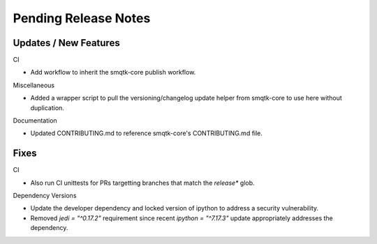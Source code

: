 Pending Release Notes
=====================

Updates / New Features
----------------------

CI

* Add workflow to inherit the smqtk-core publish workflow.

Miscellaneous

* Added a wrapper script to pull the versioning/changelog update helper from
  smqtk-core to use here without duplication.

Documentation

* Updated CONTRIBUTING.md to reference smqtk-core's CONTRIBUTING.md file.

Fixes
-----

CI

* Also run CI unittests for PRs targetting branches that match the `release*`
  glob.

Dependency Versions

* Update the developer dependency and locked version of ipython to address a
  security vulnerability.

* Removed `jedi = "^0.17.2"` requirement since recent `ipython = "^7.17.3"`
  update appropriately addresses the dependency.
